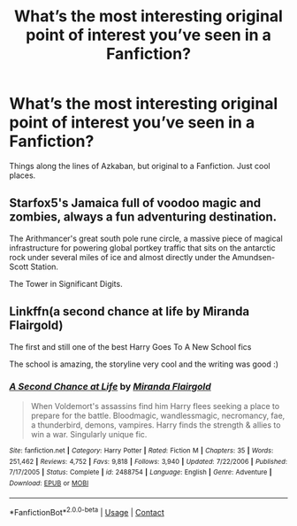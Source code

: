 #+TITLE: What’s the most interesting original point of interest you’ve seen in a Fanfiction?

* What’s the most interesting original point of interest you’ve seen in a Fanfiction?
:PROPERTIES:
:Author: RobertH_13
:Score: 14
:DateUnix: 1601392241.0
:DateShort: 2020-Sep-29
:FlairText: Discussion
:END:
Things along the lines of Azkaban, but original to a Fanfiction. Just cool places.


** Starfox5's Jamaica full of voodoo magic and zombies, always a fun adventuring destination.

The Arithmancer's great south pole rune circle, a massive piece of magical infrastructure for powering global portkey traffic that sits on the antarctic rock under several miles of ice and almost directly under the Amundsen-Scott Station.

The Tower in Significant Digits.
:PROPERTIES:
:Author: 15_Redstones
:Score: 16
:DateUnix: 1601402661.0
:DateShort: 2020-Sep-29
:END:


** Linkffn(a second chance at life by Miranda Flairgold)

The first and still one of the best Harry Goes To A New School fics

The school is amazing, the storyline very cool and the writing was good :)
:PROPERTIES:
:Author: LiriStorm
:Score: 5
:DateUnix: 1601441686.0
:DateShort: 2020-Sep-30
:END:

*** [[https://www.fanfiction.net/s/2488754/1/][*/A Second Chance at Life/*]] by [[https://www.fanfiction.net/u/100447/Miranda-Flairgold][/Miranda Flairgold/]]

#+begin_quote
  When Voldemort's assassins find him Harry flees seeking a place to prepare for the battle. Bloodmagic, wandlessmagic, necromancy, fae, a thunderbird, demons, vampires. Harry finds the strength & allies to win a war. Singularly unique fic.
#+end_quote

^{/Site/:} ^{fanfiction.net} ^{*|*} ^{/Category/:} ^{Harry} ^{Potter} ^{*|*} ^{/Rated/:} ^{Fiction} ^{M} ^{*|*} ^{/Chapters/:} ^{35} ^{*|*} ^{/Words/:} ^{251,462} ^{*|*} ^{/Reviews/:} ^{4,752} ^{*|*} ^{/Favs/:} ^{9,818} ^{*|*} ^{/Follows/:} ^{3,940} ^{*|*} ^{/Updated/:} ^{7/22/2006} ^{*|*} ^{/Published/:} ^{7/17/2005} ^{*|*} ^{/Status/:} ^{Complete} ^{*|*} ^{/id/:} ^{2488754} ^{*|*} ^{/Language/:} ^{English} ^{*|*} ^{/Genre/:} ^{Adventure} ^{*|*} ^{/Download/:} ^{[[http://www.ff2ebook.com/old/ffn-bot/index.php?id=2488754&source=ff&filetype=epub][EPUB]]} ^{or} ^{[[http://www.ff2ebook.com/old/ffn-bot/index.php?id=2488754&source=ff&filetype=mobi][MOBI]]}

--------------

*FanfictionBot*^{2.0.0-beta} | [[https://github.com/FanfictionBot/reddit-ffn-bot/wiki/Usage][Usage]] | [[https://www.reddit.com/message/compose?to=tusing][Contact]]
:PROPERTIES:
:Author: FanfictionBot
:Score: 5
:DateUnix: 1601441709.0
:DateShort: 2020-Sep-30
:END:
